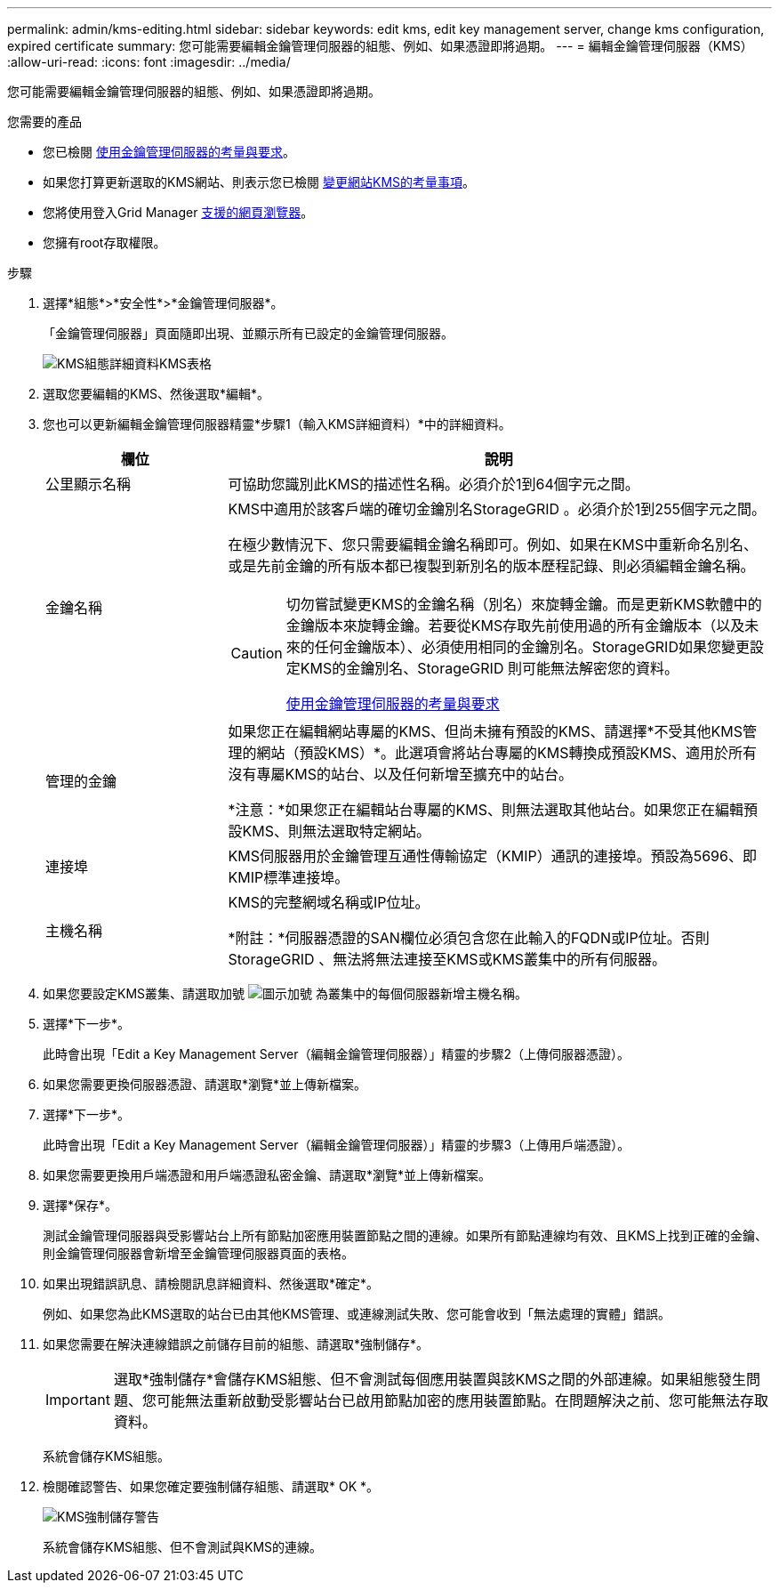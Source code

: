 ---
permalink: admin/kms-editing.html 
sidebar: sidebar 
keywords: edit kms, edit key management server, change kms configuration, expired certificate 
summary: 您可能需要編輯金鑰管理伺服器的組態、例如、如果憑證即將過期。 
---
= 編輯金鑰管理伺服器（KMS）
:allow-uri-read: 
:icons: font
:imagesdir: ../media/


[role="lead"]
您可能需要編輯金鑰管理伺服器的組態、例如、如果憑證即將過期。

.您需要的產品
* 您已檢閱 xref:kms-considerations-and-requirements.adoc[使用金鑰管理伺服器的考量與要求]。
* 如果您打算更新選取的KMS網站、則表示您已檢閱 xref:kms-considerations-for-changing-for-site.adoc[變更網站KMS的考量事項]。
* 您將使用登入Grid Manager xref:../admin/web-browser-requirements.adoc[支援的網頁瀏覽器]。
* 您擁有root存取權限。


.步驟
. 選擇*組態*>*安全性*>*金鑰管理伺服器*。
+
「金鑰管理伺服器」頁面隨即出現、並顯示所有已設定的金鑰管理伺服器。

+
image::../media/kms_configuration_details_table.png[KMS組態詳細資料KMS表格]

. 選取您要編輯的KMS、然後選取*編輯*。
. 您也可以更新編輯金鑰管理伺服器精靈*步驟1（輸入KMS詳細資料）*中的詳細資料。
+
[cols="1a,3a"]
|===
| 欄位 | 說明 


 a| 
公里顯示名稱
 a| 
可協助您識別此KMS的描述性名稱。必須介於1到64個字元之間。



 a| 
金鑰名稱
 a| 
KMS中適用於該客戶端的確切金鑰別名StorageGRID 。必須介於1到255個字元之間。

在極少數情況下、您只需要編輯金鑰名稱即可。例如、如果在KMS中重新命名別名、或是先前金鑰的所有版本都已複製到新別名的版本歷程記錄、則必須編輯金鑰名稱。

[CAUTION]
====
切勿嘗試變更KMS的金鑰名稱（別名）來旋轉金鑰。而是更新KMS軟體中的金鑰版本來旋轉金鑰。若要從KMS存取先前使用過的所有金鑰版本（以及未來的任何金鑰版本）、必須使用相同的金鑰別名。StorageGRID如果您變更設定KMS的金鑰別名、StorageGRID 則可能無法解密您的資料。

xref:kms-considerations-and-requirements.adoc[使用金鑰管理伺服器的考量與要求]

====


 a| 
管理的金鑰
 a| 
如果您正在編輯網站專屬的KMS、但尚未擁有預設的KMS、請選擇*不受其他KMS管理的網站（預設KMS）*。此選項會將站台專屬的KMS轉換成預設KMS、適用於所有沒有專屬KMS的站台、以及任何新增至擴充中的站台。

*注意：*如果您正在編輯站台專屬的KMS、則無法選取其他站台。如果您正在編輯預設KMS、則無法選取特定網站。



 a| 
連接埠
 a| 
KMS伺服器用於金鑰管理互通性傳輸協定（KMIP）通訊的連接埠。預設為5696、即KMIP標準連接埠。



 a| 
主機名稱
 a| 
KMS的完整網域名稱或IP位址。

*附註：*伺服器憑證的SAN欄位必須包含您在此輸入的FQDN或IP位址。否則StorageGRID 、無法將無法連接至KMS或KMS叢集中的所有伺服器。

|===
. 如果您要設定KMS叢集、請選取加號 image:../media/icon_plus_sign_black_on_white_old.png["圖示加號"] 為叢集中的每個伺服器新增主機名稱。
. 選擇*下一步*。
+
此時會出現「Edit a Key Management Server（編輯金鑰管理伺服器）」精靈的步驟2（上傳伺服器憑證）。

. 如果您需要更換伺服器憑證、請選取*瀏覽*並上傳新檔案。
. 選擇*下一步*。
+
此時會出現「Edit a Key Management Server（編輯金鑰管理伺服器）」精靈的步驟3（上傳用戶端憑證）。

. 如果您需要更換用戶端憑證和用戶端憑證私密金鑰、請選取*瀏覽*並上傳新檔案。
. 選擇*保存*。
+
測試金鑰管理伺服器與受影響站台上所有節點加密應用裝置節點之間的連線。如果所有節點連線均有效、且KMS上找到正確的金鑰、則金鑰管理伺服器會新增至金鑰管理伺服器頁面的表格。

. 如果出現錯誤訊息、請檢閱訊息詳細資料、然後選取*確定*。
+
例如、如果您為此KMS選取的站台已由其他KMS管理、或連線測試失敗、您可能會收到「無法處理的實體」錯誤。

. 如果您需要在解決連線錯誤之前儲存目前的組態、請選取*強制儲存*。
+

IMPORTANT: 選取*強制儲存*會儲存KMS組態、但不會測試每個應用裝置與該KMS之間的外部連線。如果組態發生問題、您可能無法重新啟動受影響站台已啟用節點加密的應用裝置節點。在問題解決之前、您可能無法存取資料。

+
系統會儲存KMS組態。

. 檢閱確認警告、如果您確定要強制儲存組態、請選取* OK *。
+
image::../media/kms_force_save_warning.png[KMS強制儲存警告]

+
系統會儲存KMS組態、但不會測試與KMS的連線。


